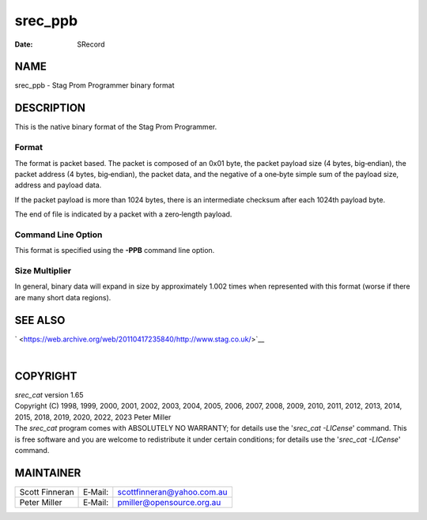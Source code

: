 ========
srec_ppb
========

:Date:   SRecord

NAME
====

srec_ppb - Stag Prom Programmer binary format

DESCRIPTION
===========

This is the native binary format of the Stag Prom Programmer.

Format
------

The format is packet based. The packet is composed of an 0x01 byte, the
packet payload size (4 bytes, big‐endian), the packet address (4 bytes,
big‐endian), the packet data, and the negative of a one‐byte simple sum
of the payload size, address and payload data.

If the packet payload is more than 1024 bytes, there is an intermediate
checksum after each 1024th payload byte.

The end of file is indicated by a packet with a zero‐length payload.

Command Line Option
-------------------

This format is specified using the **-PPB** command line option.

Size Multiplier
---------------

In general, binary data will expand in size by approximately 1.002 times
when represented with this format (worse if there are many short data
regions).

SEE ALSO
========

` <https://web.archive.org/web/20110417235840/http://www.stag.co.uk/>`__

| 

COPYRIGHT
=========

| *srec_cat* version 1.65
| Copyright (C) 1998, 1999, 2000, 2001, 2002, 2003, 2004, 2005, 2006,
  2007, 2008, 2009, 2010, 2011, 2012, 2013, 2014, 2015, 2018, 2019,
  2020, 2022, 2023 Peter Miller

| The *srec_cat* program comes with ABSOLUTELY NO WARRANTY; for details
  use the '*srec_cat -LICense*' command. This is free software and you
  are welcome to redistribute it under certain conditions; for details
  use the '*srec_cat -LICense*' command.

MAINTAINER
==========

============== ======= ==========================
Scott Finneran E‐Mail: scottfinneran@yahoo.com.au
Peter Miller   E‐Mail: pmiller@opensource.org.au
============== ======= ==========================
